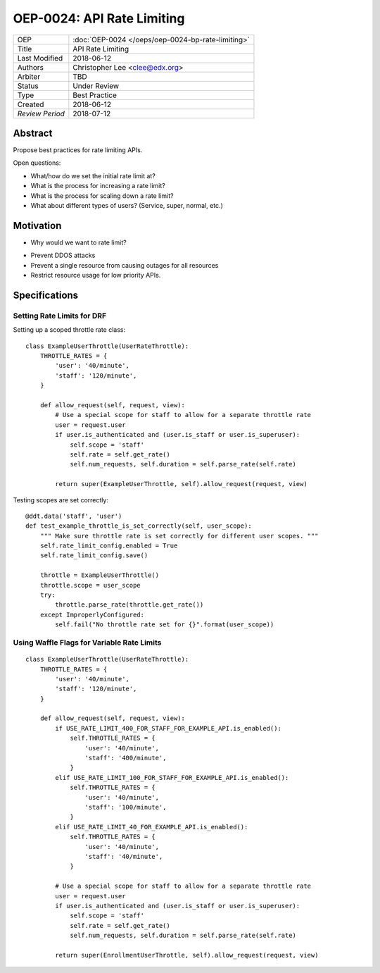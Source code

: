 ===========================
OEP-0024: API Rate Limiting
===========================

+-----------------+--------------------------------------------------------+
| OEP             | :doc:`OEP-0024 </oeps/oep-0024-bp-rate-limiting>`      |
+-----------------+--------------------------------------------------------+
| Title           | API Rate Limiting                                      |
+-----------------+--------------------------------------------------------+
| Last Modified   | 2018-06-12                                             |
+-----------------+--------------------------------------------------------+
| Authors         | Christopher Lee <clee@edx.org>                         |
+-----------------+--------------------------------------------------------+
| Arbiter         | TBD                                                    |
+-----------------+--------------------------------------------------------+
| Status          | Under Review                                           |
+-----------------+--------------------------------------------------------+
| Type            | Best Practice                                          |
+-----------------+--------------------------------------------------------+
| Created         | 2018-06-12                                             |
+-----------------+--------------------------------------------------------+
| `Review Period` | 2018-07-12                                             |
+-----------------+--------------------------------------------------------+

Abstract
========

Propose best practices for rate limiting APIs.

Open questions:

* What/how do we set the initial rate limit at?
* What is the process for increasing a rate limit?
* What is the process for scaling down a rate limit?
* What about different types of users? (Service, super, normal, etc.)

Motivation
==========

* Why would we want to rate limit?

- Prevent DDOS attacks
- Prevent a single resource from causing outages for all resources
- Restrict resource usage for low priority APIs.

Specifications
==============

Setting Rate Limits for DRF
---------------------------
Setting up a scoped throttle rate class::

    class ExampleUserThrottle(UserRateThrottle):
        THROTTLE_RATES = {
            'user': '40/minute',
            'staff': '120/minute',
        }

        def allow_request(self, request, view):
            # Use a special scope for staff to allow for a separate throttle rate
            user = request.user
            if user.is_authenticated and (user.is_staff or user.is_superuser):
                self.scope = 'staff'
                self.rate = self.get_rate()
                self.num_requests, self.duration = self.parse_rate(self.rate)

            return super(ExampleUserThrottle, self).allow_request(request, view)

Testing scopes are set correctly::

    @ddt.data('staff', 'user')
    def test_example_throttle_is_set_correctly(self, user_scope):
        """ Make sure throttle rate is set correctly for different user scopes. """
        self.rate_limit_config.enabled = True
        self.rate_limit_config.save()

        throttle = ExampleUserThrottle()
        throttle.scope = user_scope
        try:
            throttle.parse_rate(throttle.get_rate())
        except ImproperlyConfigured:
            self.fail("No throttle rate set for {}".format(user_scope))

Using Waffle Flags for Variable Rate Limits
-------------------------------------------
::

    class ExampleUserThrottle(UserRateThrottle):
        THROTTLE_RATES = {
            'user': '40/minute',
            'staff': '120/minute',
        }

        def allow_request(self, request, view):
            if USE_RATE_LIMIT_400_FOR_STAFF_FOR_EXAMPLE_API.is_enabled():
                self.THROTTLE_RATES = {
                    'user': '40/minute',
                    'staff': '400/minute',
                }
            elif USE_RATE_LIMIT_100_FOR_STAFF_FOR_EXAMPLE_API.is_enabled():
                self.THROTTLE_RATES = {
                    'user': '40/minute',
                    'staff': '100/minute',
                }
            elif USE_RATE_LIMIT_40_FOR_EXAMPLE_API.is_enabled():
                self.THROTTLE_RATES = {
                    'user': '40/minute',
                    'staff': '40/minute',
                }

            # Use a special scope for staff to allow for a separate throttle rate
            user = request.user
            if user.is_authenticated and (user.is_staff or user.is_superuser):
                self.scope = 'staff'
                self.rate = self.get_rate()
                self.num_requests, self.duration = self.parse_rate(self.rate)

            return super(EnrollmentUserThrottle, self).allow_request(request, view)

